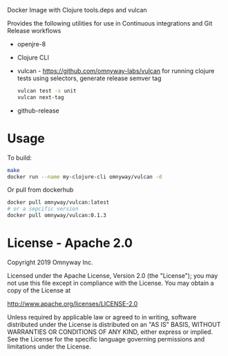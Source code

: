 Docker Image with Clojure tools.deps and vulcan

Provides the following utilities for use in Continuous integrations
and Git Release workflows

- openjre-8
- Clojure CLI
- vulcan - [[https://github.com/omnyway-labs/vulcan]] for running clojure
  tests using selectors, generate release semver tag

  #+BEGIN_SRC sh
  vulcan test -s unit
  vulcan next-tag
  #+END_SRC
- github-release


* Usage

To build:

#+BEGIN_SRC sh
make
docker run --name my-clojure-cli omnyway/vulcan -d
#+END_SRC

Or pull from dockerhub

#+BEGIN_SRC sh
docker pull omnyway/vulcan:latest
# or a sepcific version
docker pull omnyway/vulcan:0.1.3
#+END_SRC


* License - Apache 2.0

Copyright 2019 Omnyway Inc.

Licensed under the Apache License, Version 2.0 (the "License");
you may not use this file except in compliance with the License.
You may obtain a copy of the License at

[[http://www.apache.org/licenses/LICENSE-2.0]]

Unless required by applicable law or agreed to in writing, software
distributed under the License is distributed on an "AS IS" BASIS,
WITHOUT WARRANTIES OR CONDITIONS OF ANY KIND, either express or implied.
See the License for the specific language governing permissions and
limitations under the License.
